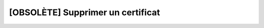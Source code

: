 [OBSOLÈTE] Supprimer un certificat
==================================

.. http:delete:: /api/partners/(string:partner)/certificates/(string:cert_name)

   Supprime le certificat demandé.

   :reqheader Authorization: Les identifiants de l'utilisateur

   :statuscode 204: Le certificat a été supprimé avec succès
   :statuscode 401: Authentification d'utilisateur invalide
   :statuscode 404: Le partenaire ou le certificat demandés n'existent pas


   |

   **Exemple de requête**

      .. code-block:: http

         DELETE https://my_waarp_gateway.net/api/partners/waarp_r66/certificates/certificat_waarp HTTP/1.1
         Authorization: Basic QWxhZGRpbjpvcGVuIHNlc2FtZQ==

   **Exemple de réponse**

      .. code-block:: http

         HTTP/1.1 204 NO CONTENT